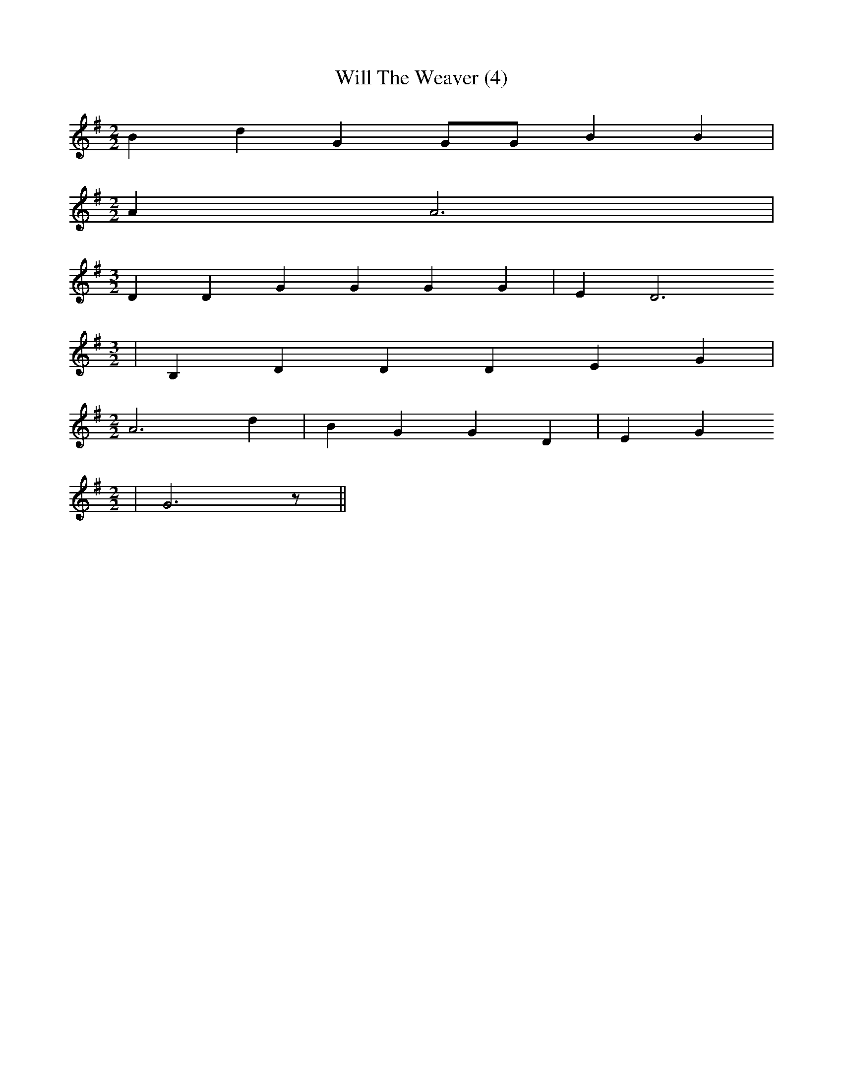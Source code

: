 % Generated more or less automatically by swtoabc by Erich Rickheit KSC
X:1
T:Will The Weaver (4)
M:2/2
L:1/4
K:G
 B d G G/2G/2 B B|
M:2/2
 A A3|
M:3/2
 D D G G G G| E D3
M:3/2
| B, D D D E G|
M:2/2
 A3 d| B G G D| E G
M:2/2
| G3 z/2||

